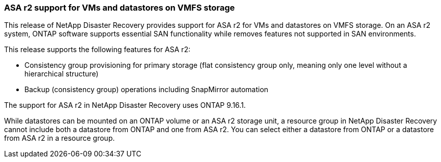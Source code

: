 === ASA r2 support for VMs and datastores on VMFS storage

This release of NetApp Disaster Recovery provides support for ASA r2 for VMs and datastores on VMFS storage. On an ASA r2 system, ONTAP software supports essential SAN functionality while removes features not supported in SAN environments. 

This release supports the following features for ASA r2: 

* Consistency group provisioning for primary storage (flat consistency group only, meaning only one level without a hierarchical structure) 
* Backup (consistency group) operations including SnapMirror automation 

The support for ASA r2 in NetApp Disaster Recovery uses ONTAP 9.16.1.

While datastores can be mounted on an ONTAP volume or an ASA r2 storage unit, a resource group in NetApp Disaster Recovery cannot include both a datastore from ONTAP and one from ASA r2. You can select either a datastore from ONTAP or a datastore from ASA r2 in a resource group.


